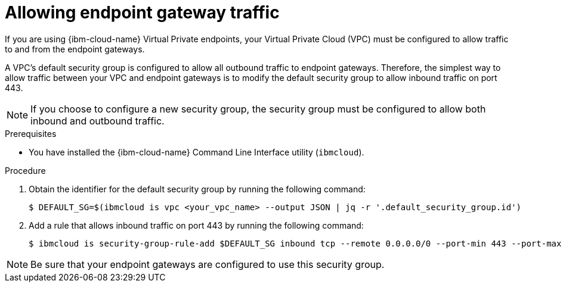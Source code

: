 // Module included in the following assemblies:
//
// * installing/installing_ibm_cloud_public/installing-ibm-cloud-restricted.adoc

:_mod-docs-content-type: PROCEDURE
[id="installation-ibm-cloud-configure-vpc-for-endpoint-gateways_{context}"]
= Allowing endpoint gateway traffic

If you are using {ibm-cloud-name} Virtual Private endpoints, your Virtual Private Cloud (VPC) must be configured to allow traffic to and from the endpoint gateways.

A VPC's default security group is configured to allow all outbound traffic to endpoint gateways. Therefore, the simplest way to allow traffic between your VPC and endpoint gateways is to modify the default security group to allow inbound traffic on port 443.

[NOTE]
====
If you choose to configure a new security group, the security group must be configured to allow both inbound and outbound traffic.
====

.Prerequisites

* You have installed the {ibm-cloud-name} Command Line Interface utility (`ibmcloud`).

.Procedure

. Obtain the identifier for the default security group by running the following command:
+
[source,terminal]
----
$ DEFAULT_SG=$(ibmcloud is vpc <your_vpc_name> --output JSON | jq -r '.default_security_group.id')
----
. Add a rule that allows inbound traffic on port 443 by running the following command:
+
[source,terminal]
----
$ ibmcloud is security-group-rule-add $DEFAULT_SG inbound tcp --remote 0.0.0.0/0 --port-min 443 --port-max 443
----

[NOTE]
====
Be sure that your endpoint gateways are configured to use this security group.
====
